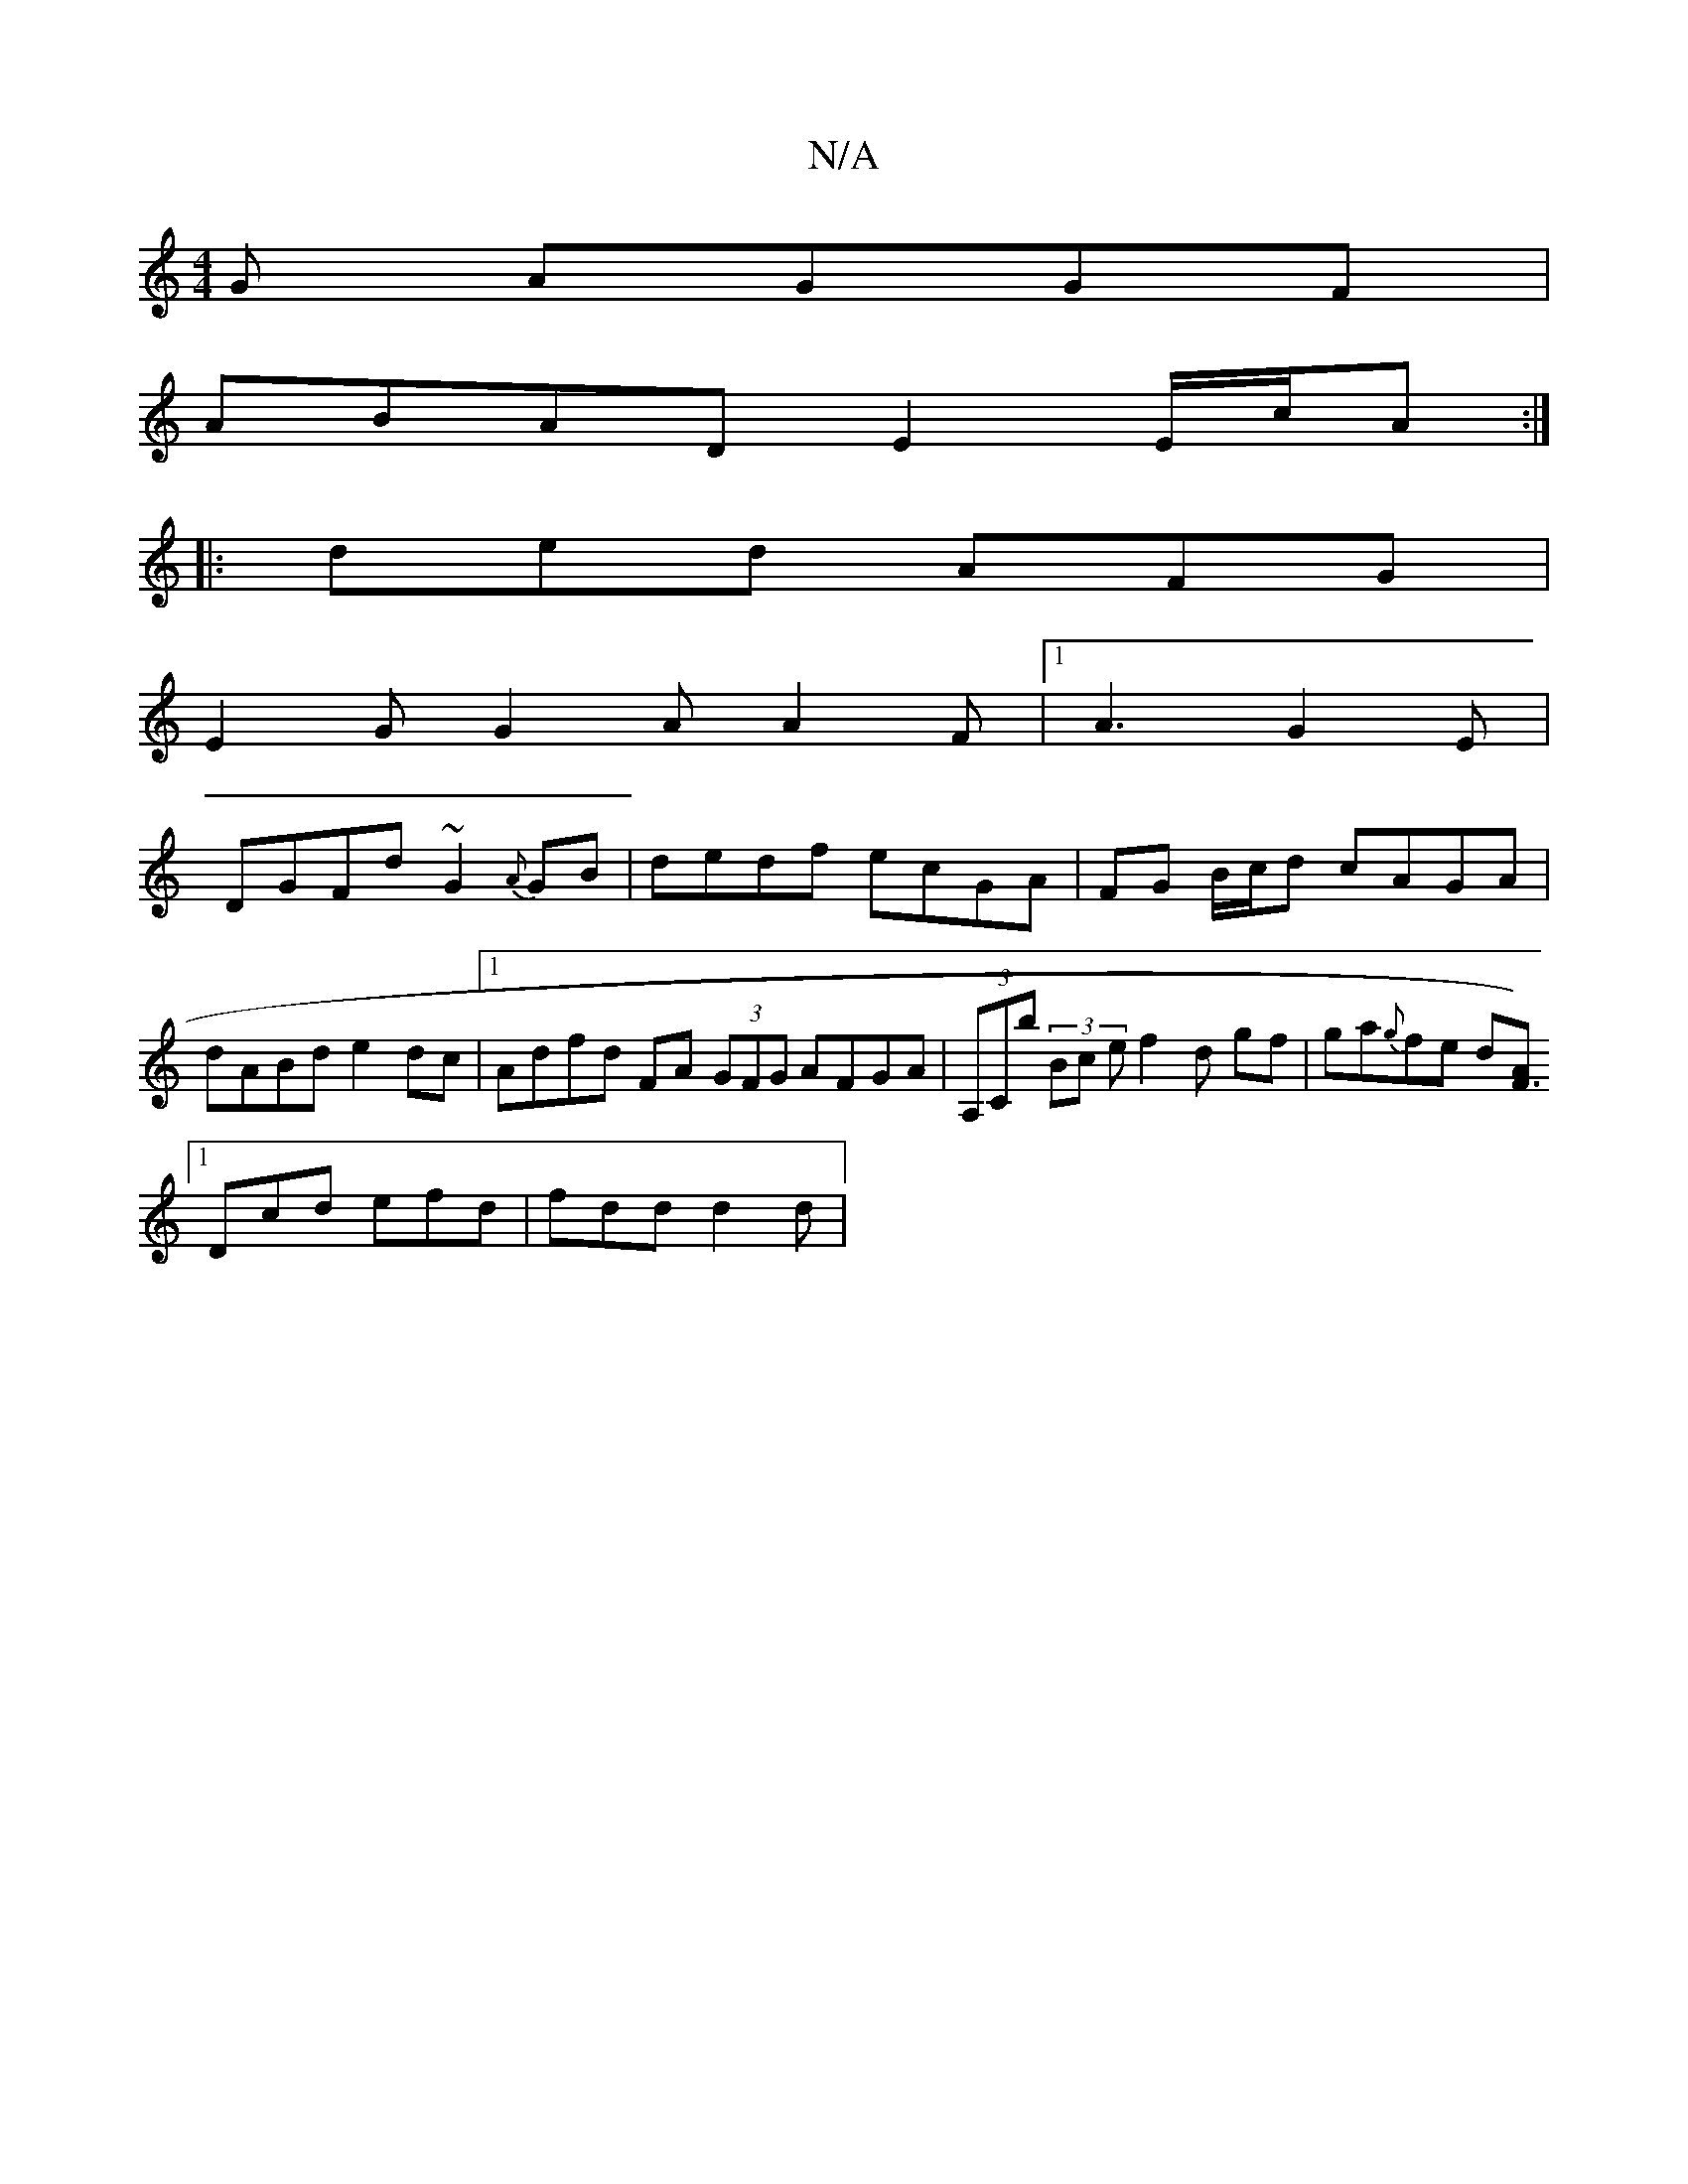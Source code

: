 X:1
T:N/A
M:4/4
R:N/A
K:Cmajor
G AGGF |
ABAD E2 E/c/A :|
|:ded AFG |
E2 G G2A A2F |1 A3 G2 E |
DGFd ~G2 {A}GB | dedf ecGA | FG B/c/d cAGA |dABd e2 dc |1 Adfd FA (3GFG AFGA|(3A,Cb (3/Bc ef2 d gf|ga{g}fe d[AF3)|
[1 Dcd efd |fdd d2d|1
